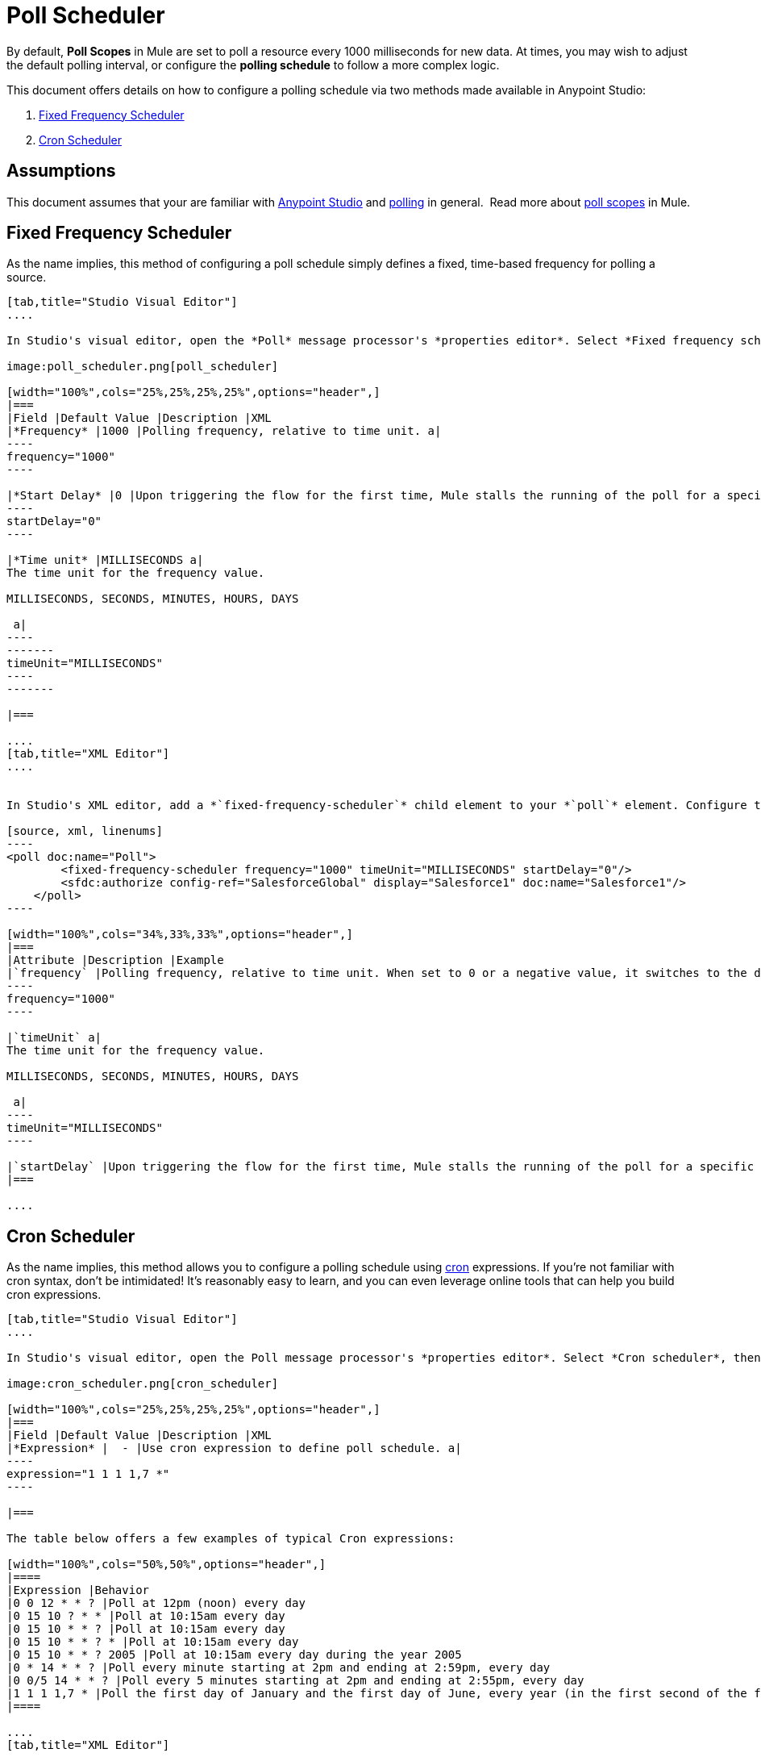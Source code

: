 = Poll Scheduler

By default, *Poll Scopes* in Mule are set to poll a resource every 1000 milliseconds for new data. At times, you may wish to adjust the default polling interval, or configure the *polling schedule* to follow a more complex logic. 

This document offers details on how to configure a polling schedule via two methods made available in Anypoint Studio:

. <<Fixed Frequency Scheduler>>
. <<Cron Scheduler>> 

== Assumptions

This document assumes that your are familiar with link:/mule-fundamentals/v/3.6/anypoint-studio-essentials[Anypoint Studio] and http://en.wikipedia.org/wiki/Polling_(computer_science)[polling] in general.  Read more about link:/mule-user-guide/v/3.6/poll-reference[poll scopes] in Mule.

== Fixed Frequency Scheduler

As the name implies, this method of configuring a poll schedule simply defines a fixed, time-based frequency for polling a source. 

[tabs]
------
[tab,title="Studio Visual Editor"]
....

In Studio's visual editor, open the *Poll* message processor's *properties editor*. Select *Fixed frequency scheduler*, then adjust the values of the fields according to the table below.

image:poll_scheduler.png[poll_scheduler]

[width="100%",cols="25%,25%,25%,25%",options="header",]
|===
|Field |Default Value |Description |XML
|*Frequency* |1000 |Polling frequency, relative to time unit. a|
----
frequency="1000"
----

|*Start Delay* |0 |Upon triggering the flow for the first time, Mule stalls the running of the poll for a specific amount of time. This time period is expressed in the same time units as the frequency. a|
----
startDelay="0"
----

|*Time unit* |MILLISECONDS a|
The time unit for the frequency value.

MILLISECONDS, SECONDS, MINUTES, HOURS, DAYS

 a|
----
-------
timeUnit="MILLISECONDS"
----
-------

|===

....
[tab,title="XML Editor"]
....


In Studio's XML editor, add a *`fixed-frequency-scheduler`* child element to your *`poll`* element. Configure the child element's attributes according to the table below.

[source, xml, linenums]
----
<poll doc:name="Poll">
        <fixed-frequency-scheduler frequency="1000" timeUnit="MILLISECONDS" startDelay="0"/>
        <sfdc:authorize config-ref="SalesforceGlobal" display="Salesforce1" doc:name="Salesforce1"/>
    </poll>
----

[width="100%",cols="34%,33%,33%",options="header",]
|===
|Attribute |Description |Example
|`frequency` |Polling frequency, relative to time unit. When set to 0 or a negative value, it switches to the default. a|
----
frequency="1000"
----

|`timeUnit` a|
The time unit for the frequency value.

MILLISECONDS, SECONDS, MINUTES, HOURS, DAYS

 a|
----
timeUnit="MILLISECONDS"
----

|`startDelay` |Upon triggering the flow for the first time, Mule stalls the running of the poll for a specific amount of time. This time period is expressed in the same time units as the frequency. |`startDelay="0"`
|===

....
------

== Cron Scheduler

As the name implies, this method allows you to configure a polling schedule using http://en.wikipedia.org/wiki/Cron[cron] expressions. If you're not familiar with cron syntax, don't be intimidated! It's reasonably easy to learn, and you can even leverage online tools that can help you build cron expressions.

[tabs]
------
[tab,title="Studio Visual Editor"]
....

In Studio's visual editor, open the Poll message processor's *properties editor*. Select *Cron scheduler*, then adjust the value of the *Expression* field according to the table below.

image:cron_scheduler.png[cron_scheduler]

[width="100%",cols="25%,25%,25%,25%",options="header",]
|===
|Field |Default Value |Description |XML
|*Expression* |  - |Use cron expression to define poll schedule. a|
----
expression="1 1 1 1,7 *"
----

|===

The table below offers a few examples of typical Cron expressions:

[width="100%",cols="50%,50%",options="header",]
|====
|Expression |Behavior
|0 0 12 * * ? |Poll at 12pm (noon) every day
|0 15 10 ? * * |Poll at 10:15am every day
|0 15 10 * * ? |Poll at 10:15am every day
|0 15 10 * * ? * |Poll at 10:15am every day
|0 15 10 * * ? 2005 |Poll at 10:15am every day during the year 2005
|0 * 14 * * ? |Poll every minute starting at 2pm and ending at 2:59pm, every day
|0 0/5 14 * * ? |Poll every 5 minutes starting at 2pm and ending at 2:55pm, every day
|1 1 1 1,7 * |Poll the first day of January and the first day of June, every year (in the first second of the first minute of the first hour) +
|====

....
[tab,title="XML Editor"]
....

In Studio's XML editor, add a *`schedulers:cron-scheduler`* child element to your *`poll`* element. Configure the child element's attribute according to the table below.

[source, xml, linenums]
----
<poll doc:name="Poll" frequency="1000">
        <schedulers:cron-scheduler expression="1 1 1 1,7 *"/>
        <sfdc:authorize config-ref="SalesforceGlobal" display="Salesforce1" doc:name="Salesforce1"/>
    </poll>
----

[width="100%",cols="25%,25%,25%,25%",options="header",]
|===
|Parameter |Default Value |Description |Example
|`expression` |- |Use cron expression to define poll schedule. a|
----
expression="1 1 1 1,7 *"
----
|===

Here are a few examples of typical Cron expressions:

[width="100%",cols="50%,50%",options="header",]
|====
|Expression |Behavior
|0 0 12 * * ? |Poll at 12pm (noon) every day
|0 15 10 ? * * |Poll at 10:15am every day
|0 15 10 * * ? |Poll at 10:15am every day
|0 15 10 * * ? * |Poll at 10:15am every day
|0 15 10 * * ? 2005 |Poll at 10:15am every day during the year 2005
|0 * 14 * * ? |Poll every minute starting at 2pm and ending at 2:59pm, every day
|0 0/5 14 * * ? |Poll every 5 minutes starting at 2pm and ending at 2:55pm, every day
|1 1 1 1,7 * |Poll the first day of January and the first day of June, every year (in the first second of the first minute of the first hour)
|====

....
------

== See Also

* Learn more about link:/mule-user-guide/v/3.6/poll-reference[Poll Scopes] in Mule.
* Reference link:/mule-user-guide/v/3.7/mule-expression-language-mel[Mule Expression Language MEL].
* Learn more about link:/mule-user-guide/v/3.6/mule-expression-language-date-and-time-functions[MEL Date and Time Functions].
